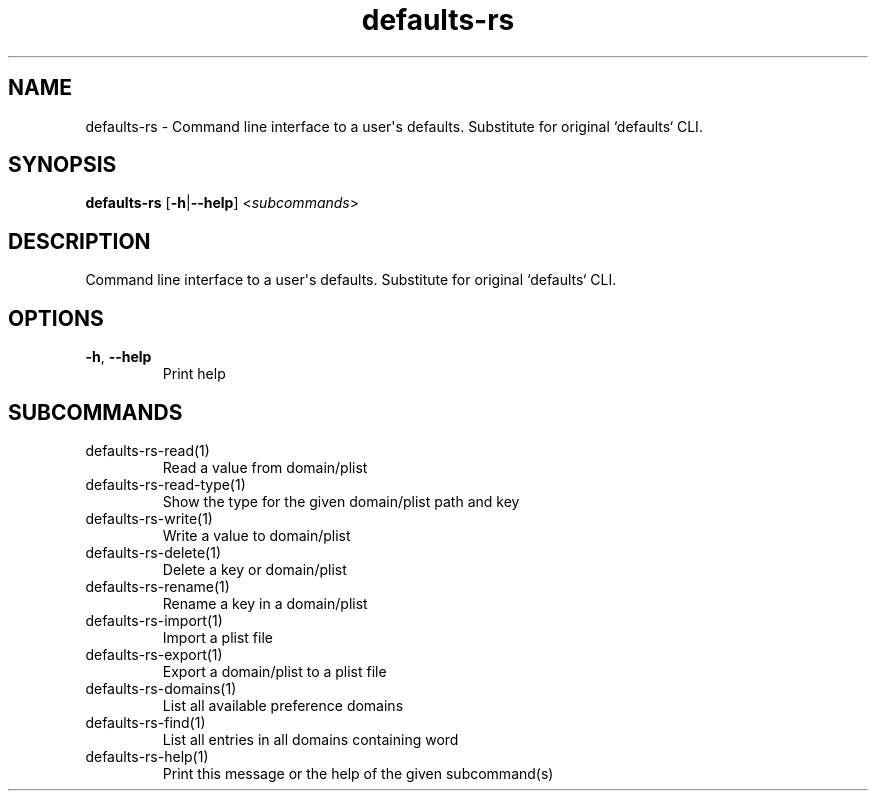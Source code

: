 .ie \n(.g .ds Aq \(aq
.el .ds Aq '
.TH defaults-rs 1  "defaults-rs " 
.SH NAME
defaults\-rs \- Command line interface to a user\*(Aqs defaults. Substitute for original `defaults` CLI.
.SH SYNOPSIS
\fBdefaults\-rs\fR [\fB\-h\fR|\fB\-\-help\fR] <\fIsubcommands\fR>
.SH DESCRIPTION
Command line interface to a user\*(Aqs defaults. Substitute for original `defaults` CLI.
.SH OPTIONS
.TP
\fB\-h\fR, \fB\-\-help\fR
Print help
.SH SUBCOMMANDS
.TP
defaults\-rs\-read(1)
Read a value from domain/plist
.TP
defaults\-rs\-read\-type(1)
Show the type for the given domain/plist path and key
.TP
defaults\-rs\-write(1)
Write a value to domain/plist
.TP
defaults\-rs\-delete(1)
Delete a key or domain/plist
.TP
defaults\-rs\-rename(1)
Rename a key in a domain/plist
.TP
defaults\-rs\-import(1)
Import a plist file
.TP
defaults\-rs\-export(1)
Export a domain/plist to a plist file
.TP
defaults\-rs\-domains(1)
List all available preference domains
.TP
defaults\-rs\-find(1)
List all entries in all domains containing word
.TP
defaults\-rs\-help(1)
Print this message or the help of the given subcommand(s)
